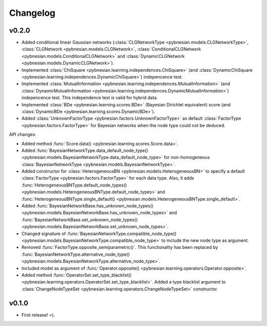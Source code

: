 *********
Changelog
*********

v0.2.0
======

- Added conditional linear Gaussian networks (:class:`CLGNetworkType <pybnesian.models.CLGNetworkType>`, 
  :class:`CLGNetwork <pybnesian.models.CLGNetwork>`,
  :class:`ConditionalCLGNetwork <pybnesian.models.ConditionalCLGNetwork>` and
  :class:`DynamicCLGNetwork <pybnesian.models.DynamicCLGNetwork>`).
- Implemented :class:`ChiSquare <pybnesian.learning.independences.ChiSquare>` (and 
  :class:`DynamicChiSquare <pybnesian.learning.independences.DynamicChiSquare>`) indepencence test.
- Implemented :class:`MutualInformation <pybnesian.learning.independences.MutualInformation>` (and
  :class:`DynamicMutualInformation <pybnesian.learning.independences.DynamicMutualInformation>`) indepencence test. This
  independence test is valid for hybrid data.
- Implemented :class:`BDe <pybnesian.learning.scores.BDe>` (Bayesian Dirichlet equivalent) score (and
  :class:`DynamicBDe <pybnesian.learning.scores.DynamicBDe>`).
- Added :class:`UnknownFactorType <pybnesian.factors.UnknownFactorType>` as default
  :class:`FactorType <pybnesian.factors.FactorType>` for Bayesian networks when the node type could not be deduced.

API changes:

- Added method :func:`Score.data() <pybnesian.learning.scores.Score.data>`.
- Added
  :func:`BayesianNetworkType.data_default_node_type() <pybnesian.models.BayesianNetworkType.data_default_node_type>` for
  non-homogeneous :class:`BayesianNetworkType <pybnesian.models.BayesianNetworkType>`.
- Added constructor for :class:`HeterogeneousBN <pybnesian.models.HeterogeneousBN>` to specify a default
  :class:`FactorType <pybnesian.factors.FactorType>` for each data type. Also, it adds
  :func:`HeterogeneousBNType.default_node_types() <pybnesian.models.HeterogeneousBNType.default_node_types>` and
  :func:`HeterogeneousBNType.single_default() <pybnesian.models.HeterogeneousBNType.single_default>`.
- Added
  :func:`BayesianNetworkBase.has_unknown_node_types() <pybnesian.models.BayesianNetworkBase.has_unknown_node_types>` and
  :func:`BayesianNetworkBase.set_unknown_node_types() <pybnesian.models.BayesianNetworkBase.set_unknown_node_types>`.
- Changed signature of
  :func:`BayesianNetworkType.compatible_node_type() <pybnesian.models.BayesianNetworkType.compatible_node_type>` to
  include the new node type as argument.
- Removed :func:`FactorType.opposite_semiparametric()`. This functionality has been replaced by
  :func:`BayesianNetworkType.alternative_node_type() <pybnesian.models.BayesianNetworkType.alternative_node_type>`.
- Included model as argument of :func:`Operator.opposite() <pybnesian.learning.operators.Operator.opposite>`.
- Added method :func:`OperatorSet.set_type_blacklist() <pybnesian.learning.operators.OperatorSet.set_type_blacklist>`.
  Added a type blacklist argument to :class:`ChangeNodeTypeSet <pybnesian.learning.operators.ChangeNodeTypeSet>`
  constructor.

v0.1.0
======

- First release! =).